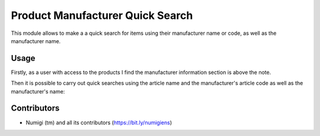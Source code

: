 Product Manufacturer Quick Search
=================================
This module allows to make a a quick search for items using their manufacturer name or code, as well as the manufacturer name.

Usage
-----
Firstly, as a user with access to the products I find the manufacturer information section is above the note.

.. image:: static/description/manufacturer_section.png

Then it is possible to carry out quick searches using the article name and the manufacturer's article code as well as the manufacturer's name:

.. image:: static/description/search_by_manufacturer_ref_and_code.png

Contributors
------------
* Numigi (tm) and all its contributors (https://bit.ly/numigiens)

